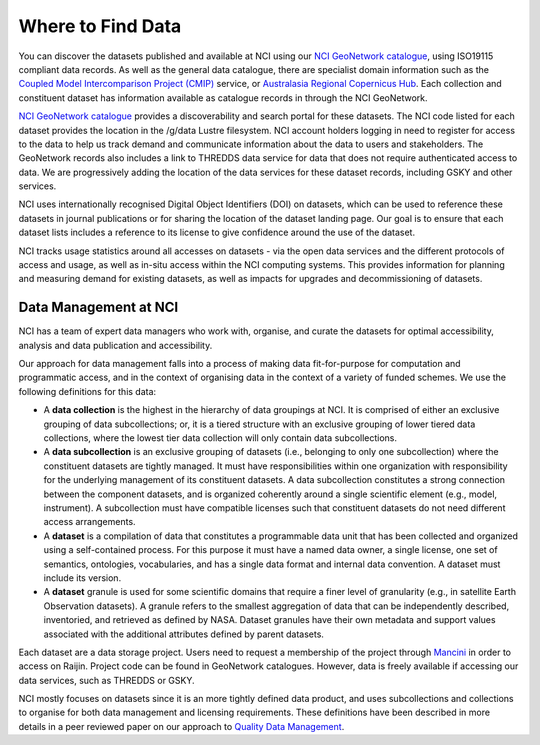Where to Find Data
====================

You can discover the datasets published and available at NCI using our `NCI GeoNetwork catalogue`_, using ISO19115 compliant data records. 
As well as the general data catalogue, there are specialist domain information such as the `Coupled Model Intercomparison Project (CMIP)`_ 
service, or `Australasia Regional Copernicus Hub`_. Each collection and constituent dataset has 
information available as catalogue records in through the NCI GeoNetwork. 

`NCI GeoNetwork catalogue`_ provides a discoverability and search portal for these datasets. 
The NCI code listed for each dataset provides the location in the /g/data Lustre filesystem. 
NCI account holders logging in need to register for access to the data to help us track demand 
and communicate information about the data to users and stakeholders. The GeoNetwork records also 
includes a link to THREDDS data service for data that does not require authenticated access to data. 
We are progressively adding the location of the data services for these dataset records, 
including GSKY and other services.


.. _Coupled Model Intercomparison Project (CMIP): https://opus.nci.org.au/display/CMIP/CMIP+Community+Home

.. _Australasia Regional Copernicus Hub: http://www.copernicus.gov.au/

.. _NCI GeoNetwork catalogue: https://geonetwork.nci.org.au/


.. image:: ../_static/images/geonetwork.png

NCI uses internationally recognised Digital Object Identifiers (DOI) on datasets, 
which can be used to reference these datasets in journal publications or for sharing the 
location of the dataset landing page.  Our goal is to ensure that each dataset lists includes 
a reference to its license to give confidence around the use of the dataset. 

NCI tracks usage statistics around all accesses on datasets - via the open data services and 
the different protocols of access and usage, as well as in-situ access within the NCI computing systems. 
This provides information for planning and measuring demand for existing datasets, as well as 
impacts for upgrades and decommissioning of datasets.

  
Data Management at NCI 
++++++++++++++++++++++++

NCI has a team of expert data managers who  work with, organise, and curate the datasets 
for optimal accessibility, analysis and data publication and accessibility.

Our approach for data management falls into a process of making data fit-for-purpose 
for computation and programmatic access, and in the context of organising data in the 
context of a variety of funded schemes. We use the following definitions for this data:

* A **data collection** is the highest in the hierarchy of data groupings at NCI. It is comprised of either an exclusive grouping of data subcollections; or, it is a tiered structure with an exclusive grouping of lower tiered data collections, where the lowest tier data collection will only contain data subcollections.
* A **data subcollection** is an exclusive grouping of datasets (i.e., belonging to only one subcollection) where the constituent datasets are tightly managed. It must have responsibilities within one organization with responsibility for the underlying management of its constituent datasets. A data subcollection constitutes a strong connection between the component datasets, and is organized coherently around a single scientific element (e.g., model, instrument). A subcollection must have compatible licenses such that constituent datasets do not need different access arrangements.
* A **dataset** is a compilation of data that constitutes a programmable data unit that has been collected and organized using a self-contained process. For this purpose it must have a named data owner, a single license, one set of semantics, ontologies, vocabularies, and has a single data format and internal data convention. A dataset must include its version.
* A **dataset** granule is used for some scientific domains that require a finer level of granularity (e.g., in satellite Earth Observation datasets). A granule refers to the smallest aggregation of data that can be independently described, inventoried, and retrieved as defined by NASA. Dataset granules have their own metadata and support values associated with the additional attributes defined by parent datasets.

Each dataset are a data storage project. Users need to request a 
membership of the project through `Mancini`_ in order to access on Raijin. Project code 
can be found in GeoNetwork catalogues. However, data is freely available if accessing our data services, such as THREDDS or GSKY.

.. _Mancini: https://my.nci.org.au/

NCI mostly focuses on datasets since it is an more 
tightly defined data product, and uses subcollections and collections to organise for both 
data management and licensing requirements. These definitions have been described in more details in a peer reviewed paper on our 
approach to `Quality Data Management <../_static/paper/informatics-04-00045.pdf>`_.  